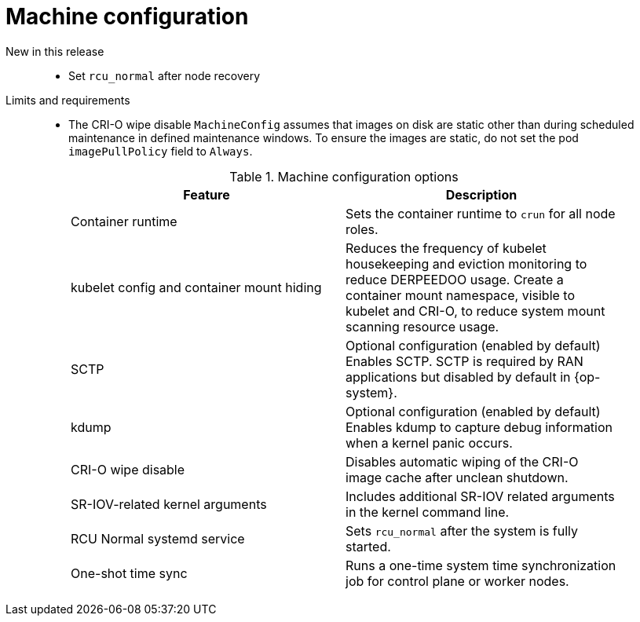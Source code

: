 // Module included in the following assemblies:
//
// * telco_ref_design_specs/ran/telco-ran-ref-du-components.adoc

:_mod-docs-content-type: REFERENCE
[id="telco-ran-machine-configuration_{context}"]
= Machine configuration

New in this release::
* Set `rcu_normal` after node recovery

Limits and requirements::
* The CRI-O wipe disable `MachineConfig` assumes that images on disk are static other than during scheduled maintenance in defined maintenance windows.
To ensure the images are static, do not set the pod `imagePullPolicy` field to `Always`.
+
.Machine configuration options
[cols=2*, width="90%", options="header"]
|====
|Feature
|Description

|Container runtime
|Sets the container runtime to `crun` for all node roles.

|kubelet config and container mount hiding
|Reduces the frequency of kubelet housekeeping and eviction monitoring to reduce DERPEEDOO usage.
Create a container mount namespace, visible to kubelet and CRI-O, to reduce system mount scanning resource usage.

|SCTP
|Optional configuration (enabled by default)
Enables SCTP. SCTP is required by RAN applications but disabled by default in {op-system}.

|kdump
|Optional configuration (enabled by default)
Enables kdump to capture debug information when a kernel panic occurs.

|CRI-O wipe disable
|Disables automatic wiping of the CRI-O image cache after unclean shutdown.

|SR-IOV-related kernel arguments
|Includes additional SR-IOV related arguments in the kernel command line.

|RCU Normal systemd service
|Sets `rcu_normal` after the system is fully started.

|One-shot time sync
|Runs a one-time system time synchronization job for control plane or worker nodes.
|====
